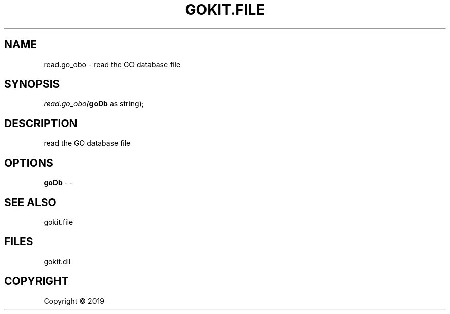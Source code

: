 .\" man page create by R# package system.
.TH GOKIT.FILE 1 2000-01-01 "read.go_obo" "read.go_obo"
.SH NAME
read.go_obo \- read the GO database file
.SH SYNOPSIS
\fIread.go_obo(\fBgoDb\fR as string);\fR
.SH DESCRIPTION
.PP
read the GO database file
.PP
.SH OPTIONS
.PP
\fBgoDb\fB \fR\- -
.PP
.SH SEE ALSO
gokit.file
.SH FILES
.PP
gokit.dll
.PP
.SH COPYRIGHT
Copyright ©  2019
